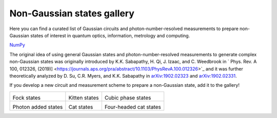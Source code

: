 .. _gallery:

Non-Gaussian states gallery
###########################


Here you can find a curated list of Gaussian circuits and photon-number-resolved measurements to prepare non-Gaussian states of interest in quantum optics, information, metrology and computing.

`NumPy <http://numpy.org/>`_

The original idea of using general Gaussian states and photon-number-resolved measurements to generate complex non-Gaussian states was originally introduced by K.K. Sabapathy, H. Qi, J. Izaac, and C. Weedbrook in `
Phys. Rev. A 100, 012326, (2019)] <https://journals.aps.org/pra/abstract/10.1103/PhysRevA.100.012326>`_ and it was further theoretically analyzed by D. Su, C.R. Myers, and K.K. Sabapathy in `arXiv:1902.02323 <https://arxiv.org/abs/1902.02323>`_ and `arXiv:1902.02331 <https://arxiv.org/abs/1902.02331>`_.


If you develop a new circuit and measurement scheme to prepare a non-Gaussian state, add it to the gallery!


.. Copy the template below in order to create a link to your notebook, and a thumbnail.

.. _Fock: fock.html
.. |fock| image:: fock.svg
   :width: 260px
   :align: middle
   :target: fock.html

.. _Kitten: kitten.html
.. |kitten| image:: kitten.svg
   :width: 260px
   :align: middle
   :target: kitten.html

.. _Cubic: cubic.html
.. |cubic| image:: cubic.svg
   :width: 260px
   :align: middle
   :target: cubic.html

.. _Added: photon_added.html
.. |photon_added| image:: photon_added.svg
   :width: 260px
   :align: middle
   :target: photon_added.html

.. _Cat: cat.html
.. |cat| image:: cat.svg
   :width: 260px
   :align: middle
   :target: cat.html

.. _FourCat: fourcat.html
.. |four_cat| image:: four_cat.svg
   :width: 260px
   :align: middle
   :target: four_cat.html

.. rst-class:: gallery-table



+-------------------------------+-------------------------------+------------------------------+
| |fock|                        | |kitten|                      | |cubic|                      |
|                               |                               |                              |
| Fock states                   | Kitten states                 | Cubic phase states           |
+-------------------------------+-------------------------------+------------------------------+
| |photon_added|                | |cat|                         | |four_cat|                   |
|                               |                               |                              |
| Photon added states           | Cat states                    | Four-headed cat states       |
+-------------------------------+-------------------------------+------------------------------+
